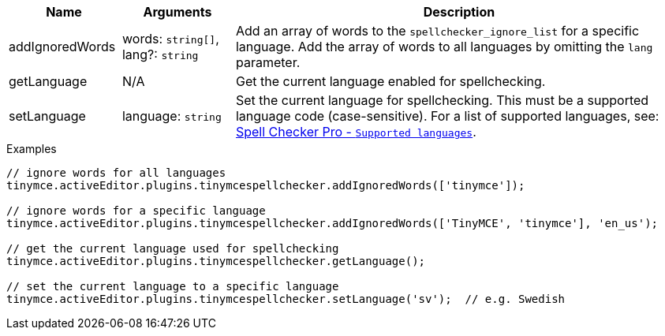 [cols="1,1,4",options="header"]
|===
|Name |Arguments |Description
|addIgnoredWords |words: `+string[]+`, lang?: `+string+` |Add an array of words to the `+spellchecker_ignore_list+` for a specific language. Add the array of words to all languages by omitting the `+lang+` parameter.
|getLanguage |N/A |Get the current language enabled for spellchecking.
|setLanguage |language: `+string+` |Set the current language for spellchecking. This must be a supported language code (case-sensitive). For a list of supported languages, see: xref:introduction-to-tiny-spellchecker.adoc#supportedlanguages[Spell Checker Pro - `+Supported languages+`].
|===

.Examples
[source,js]
----
// ignore words for all languages
tinymce.activeEditor.plugins.tinymcespellchecker.addIgnoredWords(['tinymce']);

// ignore words for a specific language
tinymce.activeEditor.plugins.tinymcespellchecker.addIgnoredWords(['TinyMCE', 'tinymce'], 'en_us');

// get the current language used for spellchecking
tinymce.activeEditor.plugins.tinymcespellchecker.getLanguage();

// set the current language to a specific language
tinymce.activeEditor.plugins.tinymcespellchecker.setLanguage('sv');  // e.g. Swedish
----
